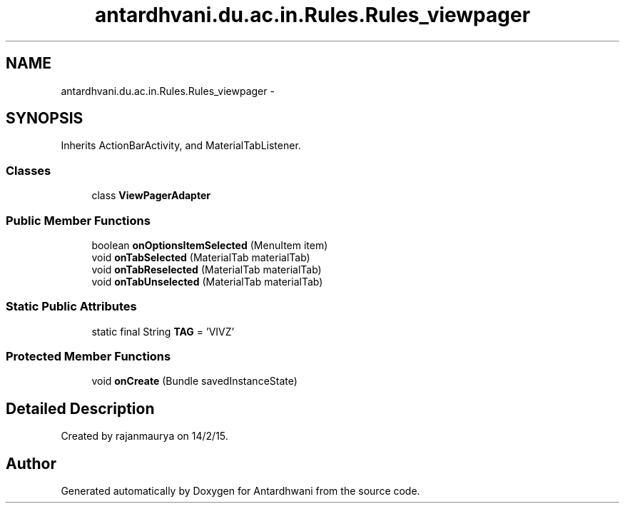 .TH "antardhvani.du.ac.in.Rules.Rules_viewpager" 3 "Fri May 29 2015" "Version 0.1" "Antardhwani" \" -*- nroff -*-
.ad l
.nh
.SH NAME
antardhvani.du.ac.in.Rules.Rules_viewpager \- 
.SH SYNOPSIS
.br
.PP
.PP
Inherits ActionBarActivity, and MaterialTabListener\&.
.SS "Classes"

.in +1c
.ti -1c
.RI "class \fBViewPagerAdapter\fP"
.br
.in -1c
.SS "Public Member Functions"

.in +1c
.ti -1c
.RI "boolean \fBonOptionsItemSelected\fP (MenuItem item)"
.br
.ti -1c
.RI "void \fBonTabSelected\fP (MaterialTab materialTab)"
.br
.ti -1c
.RI "void \fBonTabReselected\fP (MaterialTab materialTab)"
.br
.ti -1c
.RI "void \fBonTabUnselected\fP (MaterialTab materialTab)"
.br
.in -1c
.SS "Static Public Attributes"

.in +1c
.ti -1c
.RI "static final String \fBTAG\fP = 'VIVZ'"
.br
.in -1c
.SS "Protected Member Functions"

.in +1c
.ti -1c
.RI "void \fBonCreate\fP (Bundle savedInstanceState)"
.br
.in -1c
.SH "Detailed Description"
.PP 
Created by rajanmaurya on 14/2/15\&. 

.SH "Author"
.PP 
Generated automatically by Doxygen for Antardhwani from the source code\&.
